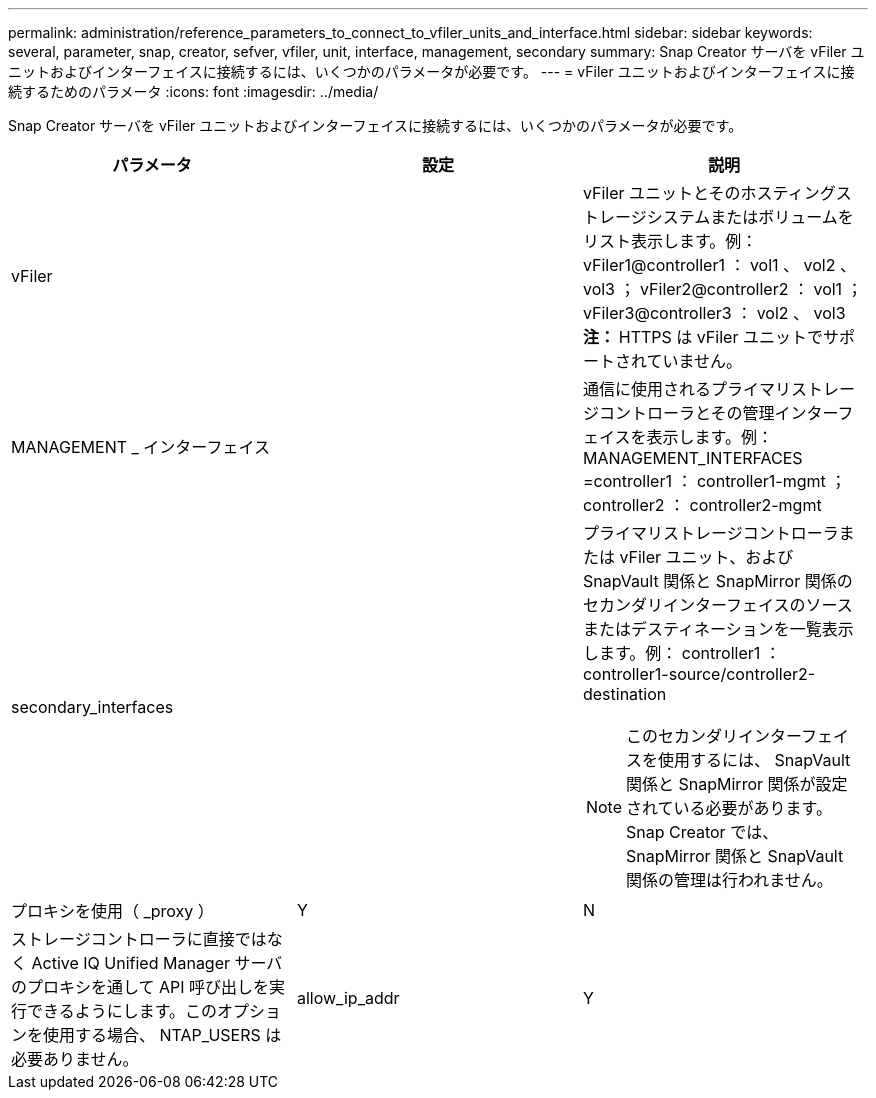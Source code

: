 ---
permalink: administration/reference_parameters_to_connect_to_vfiler_units_and_interface.html 
sidebar: sidebar 
keywords: several, parameter, snap, creator, sefver, vfiler, unit, interface, management, secondary 
summary: Snap Creator サーバを vFiler ユニットおよびインターフェイスに接続するには、いくつかのパラメータが必要です。 
---
= vFiler ユニットおよびインターフェイスに接続するためのパラメータ
:icons: font
:imagesdir: ../media/


[role="lead"]
Snap Creator サーバを vFiler ユニットおよびインターフェイスに接続するには、いくつかのパラメータが必要です。

|===
| パラメータ | 設定 | 説明 


 a| 
vFiler
 a| 
 a| 
vFiler ユニットとそのホスティングストレージシステムまたはボリュームをリスト表示します。例： vFiler1@controller1 ： vol1 、 vol2 、 vol3 ； vFiler2@controller2 ： vol1 ； vFiler3@controller3 ： vol2 、 vol3** 注： **HTTPS は vFiler ユニットでサポートされていません。



 a| 
MANAGEMENT _ インターフェイス
 a| 
 a| 
通信に使用されるプライマリストレージコントローラとその管理インターフェイスを表示します。例： MANAGEMENT_INTERFACES =controller1 ： controller1-mgmt ； controller2 ： controller2-mgmt



 a| 
secondary_interfaces
 a| 
 a| 
プライマリストレージコントローラまたは vFiler ユニット、および SnapVault 関係と SnapMirror 関係のセカンダリインターフェイスのソースまたはデスティネーションを一覧表示します。例： controller1 ： controller1-source/controller2-destination


NOTE: このセカンダリインターフェイスを使用するには、 SnapVault 関係と SnapMirror 関係が設定されている必要があります。Snap Creator では、 SnapMirror 関係と SnapVault 関係の管理は行われません。



 a| 
プロキシを使用（ _proxy ）
 a| 
Y
| N 


 a| 
ストレージコントローラに直接ではなく Active IQ Unified Manager サーバのプロキシを通して API 呼び出しを実行できるようにします。このオプションを使用する場合、 NTAP_USERS は必要ありません。
 a| 
allow_ip_addr
 a| 
Y

|===
